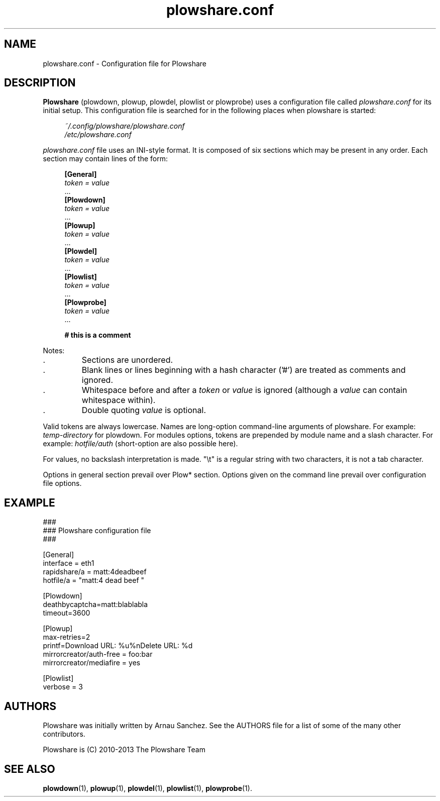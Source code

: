 .\" Copyright (c) 2010\-2013 Plowshare Team
.\"
.\" This is free documentation; you can redistribute it and/or
.\" modify it under the terms of the GNU General Public License as
.\" published by the Free Software Foundation; either version 3 of
.\" the License, or (at your option) any later version.
.\"
.\" The GNU General Public License's references to "object code"
.\" and "executables" are to be interpreted as the output of any
.\" document formatting or typesetting system, including
.\" intermediate and printed output.
.\"
.\" This manual is distributed in the hope that it will be useful,
.\" but WITHOUT ANY WARRANTY; without even the implied warranty of
.\" MERCHANTABILITY or FITNESS FOR A PARTICULAR PURPOSE.  See the
.\" GNU General Public License for more details.
.\"
.\" You should have received a copy of the GNU General Public
.\" License along with this manual; if not, see
.\" <http://www.gnu.org/licenses/>.
.\" 
.\" Based on:
.\"   - xorg.conf.5
.\"   - sysctl.conf.5

.TH "plowshare.conf" "5" "January 25, 2013" "GPL" "Plowshare for Bash 3, GIT-snapshot"

.SH NAME
plowshare.conf \- Configuration file for Plowshare

.SH DESCRIPTION
.B Plowshare
(plowdown, plowup, plowdel, plowlist or plowprobe) uses a configuration file called
.I plowshare.conf
for its initial setup. This configuration file is searched for in the following places when plowshare is started:
.PP
.RS 4
.nf
.I ~/.config/plowshare/plowshare.conf
.I /etc/plowshare.conf
.fi
.RE
.PP
.I plowshare.conf
file uses an INI-style format. It is composed of six sections which may be present in any order. Each section may contain lines of the form:
.PP
.RS 4
.nf
.B [General]
.RI "    " token " " = " " value
    ...
.B [Plowdown]
.RI "    " token " " = " " value
    ...
.B [Plowup]
.RI "    " token " " = " " value
    ...
.B [Plowdel]
.RI "    " token " " = " " value
    ...
.B [Plowlist]
.RI "    " token " " = " " value
    ...
.B [Plowprobe]
.RI "    " token " " = " " value
    ...

.B # this is a comment
.fi
.RE
.PP
Notes:
.IP .
Sections are unordered.
.IP .
Blank lines or lines beginning with a hash character ('#') are treated as comments and ignored.
.IP .
Whitespace before and after a \fItoken\fP or \fIvalue\fP is ignored (although a \fIvalue\fP can contain whitespace within).
.IP .
Double quoting \fIvalue\fP is optional.
.PP
Valid tokens are always lowercase.
Names are long-option command-line arguments of plowshare. For example: \fItemp-directory\fP for plowdown.
For modules options, tokens are prepended by module name and a slash character. For example: \fIhotfile/auth\fP (short-option are also possible here).

For values, no backslash interpretation is made. "\\t" is a regular string with two characters, it is not a tab character.

Options in general section prevail over Plow* section. Options given on the command line prevail over configuration file options.

.\" ****************************************************************************
.\" * Example                                                                  *
.\" ****************************************************************************
.SH EXAMPLE
.PP
.nf
###
### Plowshare configuration file
###

[General]
interface = eth1
rapidshare/a = matt:4deadbeef
hotfile/a = "matt:4 dead beef "

[Plowdown]
deathbycaptcha=matt:blablabla
timeout=3600

[Plowup]
max-retries=2
printf=Download URL: %u%nDelete   URL: %d
mirrorcreator/auth-free = foo:bar
mirrorcreator/mediafire = yes

[Plowlist]
verbose = 3
.fi

.\" ****************************************************************************
.\" * Authors / See Also                                                       *
.\" ****************************************************************************
.SH AUTHORS
Plowshare was initially written by Arnau Sanchez. See the AUTHORS file for a list of some of the many other contributors.

Plowshare is (C) 2010-2013 The Plowshare Team
.SH "SEE ALSO"
.BR plowdown (1),
.BR plowup (1),
.BR plowdel (1),
.BR plowlist (1),
.BR plowprobe (1).
